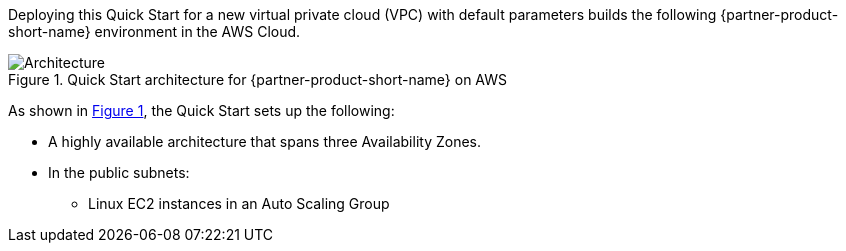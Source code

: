 :xrefstyle: short

Deploying this Quick Start for a new virtual private cloud (VPC) with
default parameters builds the following {partner-product-short-name} environment in the
AWS Cloud.

// Replace this example diagram with your own. Follow our wiki guidelines: https://w.amazon.com/bin/view/AWS_Quick_Starts/Process_for_PSAs/#HPrepareyourarchitecturediagram. Upload your source PowerPoint file to the GitHub {deployment name}/docs/images/ directory in this repo. 

[#architecture1]
.Quick Start architecture for {partner-product-short-name} on AWS
image::../images/neo4j_architecture_diagram-1.png[Architecture]

As shown in <<architecture1>>, the Quick Start sets up the following:

* A highly available architecture that spans three Availability Zones.
* In the public subnets:
** Linux EC2 instances in an Auto Scaling Group
// Add bullet points for any additional components that are included in the deployment. Ensure that the additional components are also represented in the architecture diagram. End each bullet with a period.

